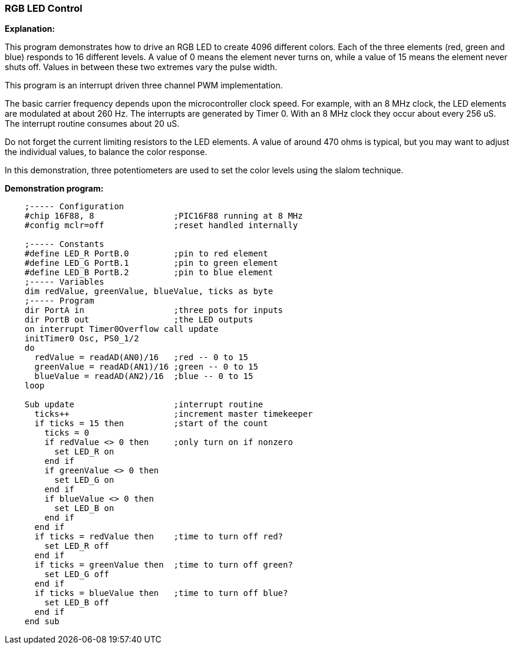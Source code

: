 === RGB LED Control

*Explanation:*

This program demonstrates how to drive an RGB LED to create 4096 different colors. Each of the three elements (red, green and blue) responds to 16 different levels. A value of 0 means the element never turns on, while a value of 15 means the element never shuts off. Values in between these two extremes vary the pulse width.

This program is an interrupt driven three channel PWM implementation.

The basic carrier frequency depends upon the microcontroller clock speed. For example, with an 8 MHz clock, the LED elements are modulated at about 260 Hz. The interrupts are generated by Timer 0. With an 8 MHz clock they occur about every 256 uS. The interrupt routine consumes about 20 uS.

Do not forget the current limiting resistors to the LED elements. A value of around 470 ohms is typical, but you may want to adjust the individual values, to balance the color response.

In this demonstration, three potentiometers are used to set the color levels using the slalom technique.

*Demonstration program:*
----

    ;----- Configuration
    #chip 16F88, 8                ;PIC16F88 running at 8 MHz
    #config mclr=off              ;reset handled internally

    ;----- Constants
    #define LED_R PortB.0         ;pin to red element
    #define LED_G PortB.1         ;pin to green element
    #define LED_B PortB.2         ;pin to blue element
    ;----- Variables
    dim redValue, greenValue, blueValue, ticks as byte
    ;----- Program
    dir PortA in                  ;three pots for inputs
    dir PortB out                 ;the LED outputs
    on interrupt Timer0Overflow call update
    initTimer0 Osc, PS0_1/2
    do
      redValue = readAD(AN0)/16   ;red -- 0 to 15
      greenValue = readAD(AN1)/16 ;green -- 0 to 15
      blueValue = readAD(AN2)/16  ;blue -- 0 to 15
    loop

    Sub update                    ;interrupt routine
      ticks++                     ;increment master timekeeper
      if ticks = 15 then          ;start of the count
        ticks = 0
        if redValue <> 0 then     ;only turn on if nonzero
          set LED_R on
        end if
        if greenValue <> 0 then
          set LED_G on
        end if
        if blueValue <> 0 then
          set LED_B on
        end if
      end if
      if ticks = redValue then    ;time to turn off red?
        set LED_R off
      end if
      if ticks = greenValue then  ;time to turn off green?
        set LED_G off
      end if
      if ticks = blueValue then   ;time to turn off blue?
        set LED_B off
      end if
    end sub
----
